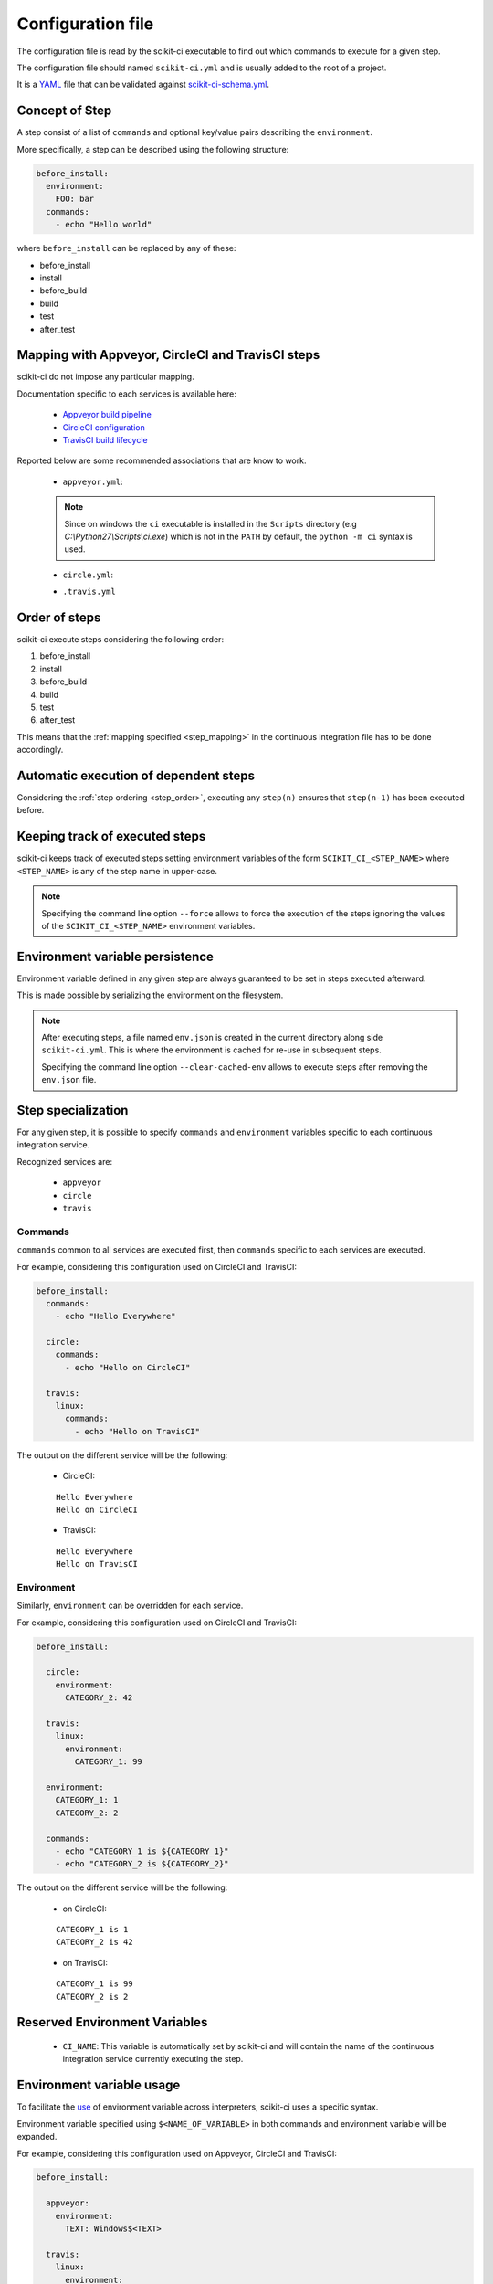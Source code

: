 ==================
Configuration file
==================

The configuration file is read by the scikit-ci executable to find out which
commands to execute for a given step.

The configuration file should named ``scikit-ci.yml`` and is usually added
to the root of a project.

It is a `YAML <http://www.yaml.org/spec/1.2/spec.html>`_ file that
can be validated against `scikit-ci-schema.yml <https://github.com/scikit-build/scikit-ci-schema>`_.


Concept of Step
---------------

A step consist of a list of ``commands`` and optional key/value pairs
describing the ``environment``.

More specifically, a step can be described using the following
structure:

.. code-block:: yaml

  before_install:
    environment:
      FOO: bar
    commands:
      - echo "Hello world"


where ``before_install`` can be replaced by any of these:

- before_install
- install
- before_build
- build
- test
- after_test


.. _step_mapping:

Mapping with Appveyor, CircleCI and TravisCI steps
--------------------------------------------------

scikit-ci do not impose any particular mapping.

Documentation specific to each services is available here:

  - `Appveyor build pipeline <https://www.appveyor.com/docs/build-configuration/#build-pipeline>`_
  - `CircleCI configuration <https://circleci.com/docs/configuration/>`_
  - `TravisCI build lifecycle <https://docs.travis-ci.com/user/customizing-the-build/#The-Build-Lifecycle>`_

Reported below are some recommended associations that
are know to work.

  - ``appveyor.yml``:

  .. literalinclude:: ../appveyor.yml
     :language: yaml
     :start-after: scikit-ci-yml.rst: start
     :end-before: scikit-ci-yml.rst: end
     :emphasize-lines: 2, 5, 8, 11

  .. note:: Since on windows the ``ci`` executable is installed in the ``Scripts``
            directory (e.g `C:\\Python27\\Scripts\\ci.exe`) which is not in the
            ``PATH`` by default, the ``python -m ci`` syntax is used.


  - ``circle.yml``:


  .. literalinclude:: ../circle.yml
     :language: yaml
     :start-after: scikit-ci-yml.rst: start
     :end-before: scikit-ci-yml.rst: end
     :emphasize-lines: 6, 10, 16


  - ``.travis.yml``

  .. literalinclude:: ../.travis.yml
     :language: yaml
     :start-after: scikit-ci-yml.rst: start
     :end-before: scikit-ci-yml.rst: end
     :emphasize-lines: 2, 5, 8

.. _step_order:

Order of steps
--------------

scikit-ci execute steps considering the following order:

#. before_install
#. install
#. before_build
#. build
#. test
#. after_test

This means that the :ref:`mapping specified <step_mapping>` in the continuous
integration file has to be done accordingly.


Automatic execution of dependent steps
--------------------------------------

Considering the :ref:`step ordering <step_order>`, executing any ``step(n)``
ensures that ``step(n-1)`` has been executed before.


.. _keeping_track_executed_steps:

Keeping track of executed steps
-------------------------------

scikit-ci keeps track of executed steps setting environment variables of the
form ``SCIKIT_CI_<STEP_NAME>`` where ``<STEP_NAME>`` is any of the step name
in upper-case.

.. note::

    Specifying the command line option ``--force`` allows to force
    the execution of the steps ignoring the values of the ``SCIKIT_CI_<STEP_NAME>``
    environment variables.

.. _environment_variable_persistence:

Environment variable persistence
--------------------------------

Environment variable defined in any given step are always guaranteed to be
set in steps executed afterward.

This is made possible by serializing the environment on the filesystem.


.. note::

    After executing steps, a file named ``env.json`` is created in the current
    directory along side ``scikit-ci.yml``. This is where the environment is
    cached for re-use in subsequent steps.

    Specifying the command line option ``--clear-cached-env`` allows to execute
    steps after removing the ``env.json`` file.


Step specialization
-------------------

For any given step, it is possible to specify ``commands`` and ``environment``
variables specific to each continuous integration service.

Recognized services are:

  - ``appveyor``
  - ``circle``
  - ``travis``

Commands
^^^^^^^^

``commands`` common to all services are executed first, then ``commands`` specific
to each services are executed.

For example, considering this configuration used on CircleCI and TravisCI:

.. code-block:: yaml

  before_install:
    commands:
      - echo "Hello Everywhere"

    circle:
      commands:
        - echo "Hello on CircleCI"

    travis:
      linux:
        commands:
          - echo "Hello on TravisCI"


The output on the different service will be the following:


  - CircleCI:

  ::

    Hello Everywhere
    Hello on CircleCI


  - TravisCI:

  ::

    Hello Everywhere
    Hello on TravisCI


Environment
^^^^^^^^^^^

Similarly, ``environment`` can be overridden for each service.

For example, considering this configuration used on CircleCI and TravisCI:

.. code-block:: yaml

  before_install:

    circle:
      environment:
        CATEGORY_2: 42

    travis:
      linux:
        environment:
          CATEGORY_1: 99

    environment:
      CATEGORY_1: 1
      CATEGORY_2: 2

    commands:
      - echo "CATEGORY_1 is ${CATEGORY_1}"
      - echo "CATEGORY_2 is ${CATEGORY_2}"


The output on the different service will be the following:

  - on CircleCI:

  ::

    CATEGORY_1 is 1
    CATEGORY_2 is 42

  - on TravisCI:

  ::

    CATEGORY_1 is 99
    CATEGORY_2 is 2


Reserved Environment Variables
------------------------------

  - ``CI_NAME``:  This variable is automatically set by scikit-ci and will
    contain the name of the continuous integration service currently executing
    the step.

.. _environment_variable_usage:

Environment variable usage
--------------------------

To facilitate the `use <https://en.wikipedia.org/wiki/Environment_variable#Use_and_display>`_
of environment variable across interpreters, scikit-ci uses a specific syntax.

Environment variable specified using ``$<NAME_OF_VARIABLE>`` in both commands
and environment variable will be expanded.

For example, considering this configuration used on Appveyor, CircleCI
and TravisCI:

.. code-block:: yaml

  before_install:

    appveyor:
      environment:
        TEXT: Windows$<TEXT>

    travis:
      linux:
        environment:
          TEXT: LinuxWorld

    environment:
      TEXT: World

    commands:
      - echo $<TEXT>

The output on the different service will be the following:

  - on Appveyor:

  ::

    WindowsWorld

  - on CircleCI:

  ::

    World

  - on TravisCI:

  ::

    LinuxWorld


.. note:: On system having a POSIX interpreter, the environment variable will
          **NOT** be expanded if included in string start with a single quote.

          .. autoclass:: ci.driver.Driver
             :members: expand_command


Python Commands
---------------

.. versionadded:: 0.10.0

The ``python`` commands are supported on all platforms.

For example:

.. code-block:: yaml

  test:
    commands:
      - python: print("single_line")
      - python: "for letter in ['a', 'b', 'c']: print(letter)"
      - python: |
                import os
                if 'FOO' in os.environ:
                    print("FOO is set")
                else:
                    print("FOO is *NOT* set")


.. note::

    By using ``os.environ``, they remove the need for specifying environment
    variable using the ``$<NAME_OF_VARIABLE>`` syntax described in
    :ref:`environment_variable_usage`.
